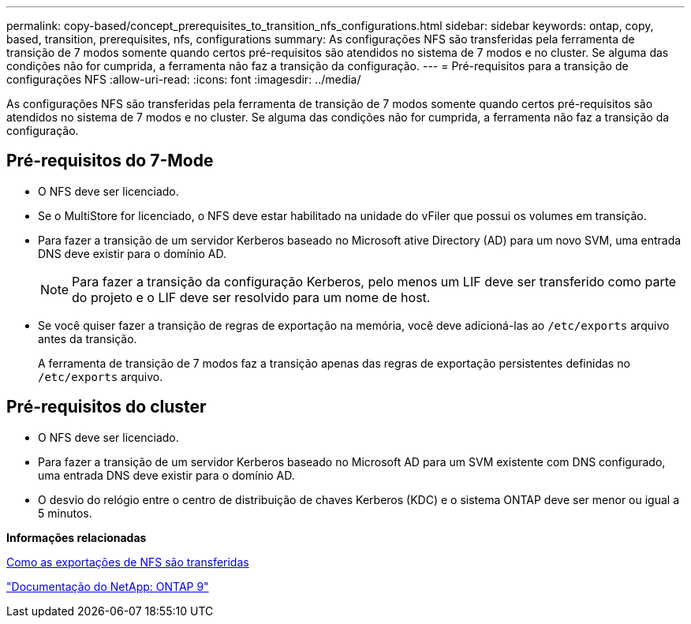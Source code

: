 ---
permalink: copy-based/concept_prerequisites_to_transition_nfs_configurations.html 
sidebar: sidebar 
keywords: ontap, copy, based, transition, prerequisites, nfs, configurations 
summary: As configurações NFS são transferidas pela ferramenta de transição de 7 modos somente quando certos pré-requisitos são atendidos no sistema de 7 modos e no cluster. Se alguma das condições não for cumprida, a ferramenta não faz a transição da configuração. 
---
= Pré-requisitos para a transição de configurações NFS
:allow-uri-read: 
:icons: font
:imagesdir: ../media/


[role="lead"]
As configurações NFS são transferidas pela ferramenta de transição de 7 modos somente quando certos pré-requisitos são atendidos no sistema de 7 modos e no cluster. Se alguma das condições não for cumprida, a ferramenta não faz a transição da configuração.



== Pré-requisitos do 7-Mode

* O NFS deve ser licenciado.
* Se o MultiStore for licenciado, o NFS deve estar habilitado na unidade do vFiler que possui os volumes em transição.
* Para fazer a transição de um servidor Kerberos baseado no Microsoft ative Directory (AD) para um novo SVM, uma entrada DNS deve existir para o domínio AD.
+

NOTE: Para fazer a transição da configuração Kerberos, pelo menos um LIF deve ser transferido como parte do projeto e o LIF deve ser resolvido para um nome de host.

* Se você quiser fazer a transição de regras de exportação na memória, você deve adicioná-las ao `/etc/exports` arquivo antes da transição.
+
A ferramenta de transição de 7 modos faz a transição apenas das regras de exportação persistentes definidas no `/etc/exports` arquivo.





== Pré-requisitos do cluster

* O NFS deve ser licenciado.
* Para fazer a transição de um servidor Kerberos baseado no Microsoft AD para um SVM existente com DNS configurado, uma entrada DNS deve existir para o domínio AD.
* O desvio do relógio entre o centro de distribuição de chaves Kerberos (KDC) e o sistema ONTAP deve ser menor ou igual a 5 minutos.


*Informações relacionadas*

xref:concept_how_nfs_exports_are_transitioned.adoc[Como as exportações de NFS são transferidas]

http://docs.netapp.com/ontap-9/index.jsp["Documentação do NetApp: ONTAP 9"]
